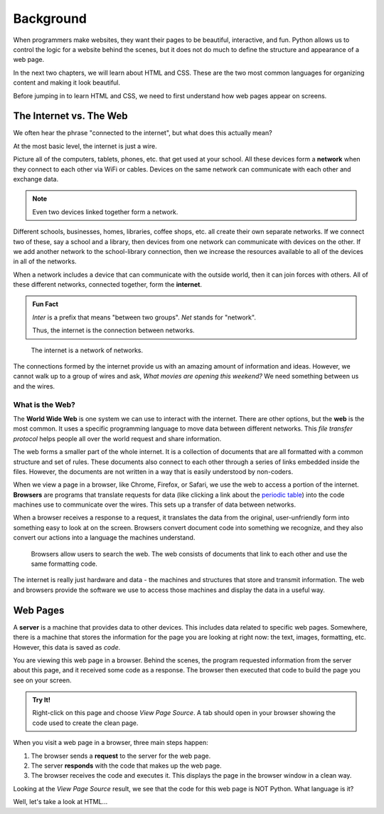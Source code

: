 Background
==========

When programmers make websites, they want their pages to be beautiful,
interactive, and fun. Python allows us to control the logic for a website
behind the scenes, but it does not do much to define the structure and
appearance of a web page.

In the next two chapters, we will learn about HTML and CSS. These are the two
most common languages for organizing content and making it look beautiful.

Before jumping in to learn HTML and CSS, we need to first understand how web
pages appear on screens.

The Internet vs. The Web
------------------------

.. index:: ! internet, ! web, ! browser, ! network

We often hear the phrase "connected to the internet", but what does this
actually mean?

At the most basic level, the internet is just a wire.

Picture all of the computers, tablets, phones, etc. that get used at your
school. All these devices form a **network** when they connect to each other
via WiFi or cables. Devices on the same network can communicate with each other
and exchange data.

.. admonition:: Note

   Even two devices linked together form a network.

Different schools, businesses, homes, libraries, coffee shops, etc. all create
their own separate networks. If we connect two of these, say a school and a
library, then devices from one network can communicate with devices on the
other. If we add another network to the school-library connection, then we
increase the resources available to all of the devices in all of the networks.

When a network includes a device that can communicate with the outside world,
then it can join forces with others. All of these different networks, connected
together, form the **internet**.

.. admonition:: Fun Fact

   *Inter* is a prefix that means "between two groups". *Net* stands for
   "network".
   
   Thus, the internet is the connection between networks.

.. figure:: figures/internet-as-wire.png
   :alt: Think of the internet as a wire that connects different networks together.
   :width: 80%

   The internet is a network of networks.

The connections formed by the internet provide us with an amazing amount of
information and ideas. However, we cannot walk up to a group of wires and ask,
*What movies are opening this weekend?* We need something between us and the
wires.

What is the Web?
^^^^^^^^^^^^^^^^

The **World Wide Web** is one system we can use to interact with the internet.
There are other options, but the **web** is the most common. It uses a specific
programming language to move data between different networks. This *file
transfer protocol* helps people all over the world request and share
information.

The web forms a smaller part of the whole internet. It is a collection of
documents that are all formatted with a common structure and set of rules.
These documents also connect to each other through a series of links embedded
inside the files. However, the documents are not written in a way that is
easily understood by non-coders.

When we view a page in a browser, like Chrome, Firefox, or Safari, we use the
web to access a portion of the internet. **Browsers** are programs that
translate requests for data (like clicking a link about the
`periodic table <https://www.webelements.com/>`__) into the code machines use
to communicate over the wires. This sets up a transfer of data between
networks.

When a browser receives a response to a request, it translates the data from
the original, user-unfriendly form into something easy to look at on the
screen. Browsers convert document code into something we recognize, and they
also convert our actions into a language the machines understand.

.. figure:: figures/web-internet-connection.png
   :alt: A person uses browser software to interact with the web. The web contains linked documents that use a common format and data transfer code.

   Browsers allow users to search the web. The web consists of documents that
   link to each other and use the same formatting code.

The internet is really just hardware and data - the machines and structures
that store and transmit information. The web and browsers provide the software
we use to access those machines and display the data in a useful way.

Web Pages
---------

.. index:: ! server

A **server** is a machine that provides data to other devices. This includes
data related to specific web pages. Somewhere, there is a machine that stores
the information for the page you are looking at right now: the text, images,
formatting, etc. However, this data is saved as *code*.

You are viewing this web page in a browser. Behind the scenes, the program
requested information from the server about this page, and it received some
code as a response. The browser then executed that code to build the page you
see on your screen.

.. admonition:: Try It!

   Right-click on this page and choose *View Page Source*. A tab should open
   in your browser showing the code used to create the clean page.

When you visit a web page in a browser, three main steps happen:

#. The browser sends a **request** to the server for the web page.
#. The server **responds** with the code that makes up the web page. 
#. The browser receives the code and executes it. This displays the page in the
   browser window in a clean way.

Looking at the *View Page Source* result, we see that the code for this web
page is NOT Python. What language is it?

Well, let's take a look at HTML...
